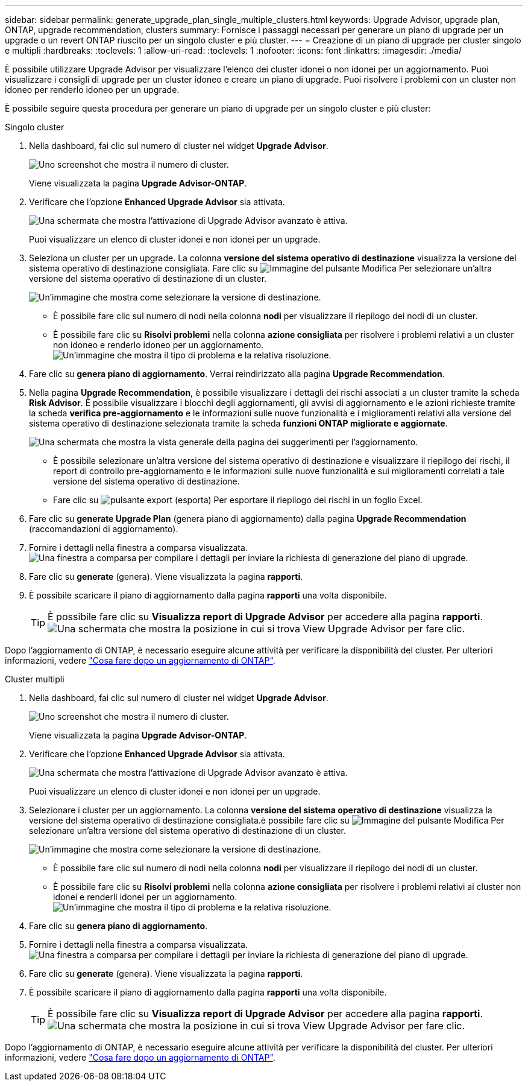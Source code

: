 ---
sidebar: sidebar 
permalink: generate_upgrade_plan_single_multiple_clusters.html 
keywords: Upgrade Advisor, upgrade plan, ONTAP, upgrade recommendation, clusters 
summary: Fornisce i passaggi necessari per generare un piano di upgrade per un upgrade o un revert ONTAP riuscito per un singolo cluster e più cluster. 
---
= Creazione di un piano di upgrade per cluster singolo e multipli
:hardbreaks:
:toclevels: 1
:allow-uri-read: 
:toclevels: 1
:nofooter: 
:icons: font
:linkattrs: 
:imagesdir: ./media/


[role="lead"]
È possibile utilizzare Upgrade Advisor per visualizzare l'elenco dei cluster idonei o non idonei per un aggiornamento. Puoi visualizzare i consigli di upgrade per un cluster idoneo e creare un piano di upgrade. Puoi risolvere i problemi con un cluster non idoneo per renderlo idoneo per un upgrade.

È possibile seguire questa procedura per generare un piano di upgrade per un singolo cluster e più cluster:

[role="tabbed-block"]
====
.Singolo cluster
--
. Nella dashboard, fai clic sul numero di cluster nel widget *Upgrade Advisor*.
+
image:ua_widget.png["Uno screenshot che mostra il numero di cluster."]

+
Viene visualizzata la pagina *Upgrade Advisor-ONTAP*.

. Verificare che l'opzione *Enhanced Upgrade Advisor* sia attivata.
+
image:r_enhanced_ua_toggle.png["Una schermata che mostra l'attivazione di Upgrade Advisor avanzato è attiva."]

+
Puoi visualizzare un elenco di cluster idonei e non idonei per un upgrade.

. Seleziona un cluster per un upgrade.
La colonna *versione del sistema operativo di destinazione* visualizza la versione del sistema operativo di destinazione consigliata. Fare clic su image:edit_icon.png["Immagine del pulsante Modifica"] Per selezionare un'altra versione del sistema operativo di destinazione di un cluster.
+
image:r_ua_select_target_OS_version_single_cluster.png["Un'immagine che mostra come selezionare la versione di destinazione."]

+
** È possibile fare clic sul numero di nodi nella colonna *nodi* per visualizzare il riepilogo dei nodi di un cluster.
** È possibile fare clic su *Risolvi problemi* nella colonna *azione consigliata* per risolvere i problemi relativi a un cluster non idoneo e renderlo idoneo per un aggiornamento.
 +
image:r_ua_resolve_issue.png["Un'immagine che mostra il tipo di problema e la relativa risoluzione."]


. Fare clic su *genera piano di aggiornamento*.
Verrai reindirizzato alla pagina *Upgrade Recommendation*.
. Nella pagina *Upgrade Recommendation*, è possibile visualizzare i dettagli dei rischi associati a un cluster tramite la scheda *Risk Advisor*. È possibile visualizzare i blocchi degli aggiornamenti, gli avvisi di aggiornamento e le azioni richieste tramite la scheda *verifica pre-aggiornamento* e le informazioni sulle nuove funzionalità e i miglioramenti relativi alla versione del sistema operativo di destinazione selezionata tramite la scheda *funzioni ONTAP migliorate e aggiornate*.
+
image:r_ua_upgrade_recommendation_page.png["Una schermata che mostra la vista generale della pagina dei suggerimenti per l'aggiornamento."]

+
** È possibile selezionare un'altra versione del sistema operativo di destinazione e visualizzare il riepilogo dei rischi, il report di controllo pre-aggiornamento e le informazioni sulle nuove funzionalità e sui miglioramenti correlati a tale versione del sistema operativo di destinazione.
** Fare clic su image:ua_export_icon.png["pulsante export (esporta)"] Per esportare il riepilogo dei rischi in un foglio Excel.


. Fare clic su *generate Upgrade Plan* (genera piano di aggiornamento) dalla pagina *Upgrade Recommendation* (raccomandazioni di aggiornamento).
. Fornire i dettagli nella finestra a comparsa visualizzata.
  +
image:ua_generate_single_clusters_plan.png["Una finestra a comparsa per compilare i dettagli per inviare la richiesta di generazione del piano di upgrade."]
. Fare clic su *generate* (genera).
Viene visualizzata la pagina *rapporti*.
. È possibile scaricare il piano di aggiornamento dalla pagina *rapporti* una volta disponibile.
+

TIP: È possibile fare clic su *Visualizza report di Upgrade Advisor* per accedere alla pagina *rapporti*.
 +
image:r_ua_view_reports.png["Una schermata che mostra la posizione in cui si trova View Upgrade Advisor per fare clic. "]



Dopo l'aggiornamento di ONTAP, è necessario eseguire alcune attività per verificare la disponibilità del cluster. Per ulteriori informazioni, vedere link:https://docs.netapp.com/us-en/ontap/upgrade/task_what_to_do_after_upgrade.html["Cosa fare dopo un aggiornamento di ONTAP"].

--
.Cluster multipli
--
. Nella dashboard, fai clic sul numero di cluster nel widget *Upgrade Advisor*.
+
image:ua_widget.png["Uno screenshot che mostra il numero di cluster."]

+
Viene visualizzata la pagina *Upgrade Advisor-ONTAP*.

. Verificare che l'opzione *Enhanced Upgrade Advisor* sia attivata.
+
image:r_enhanced_ua_toggle.png["Una schermata che mostra l'attivazione di Upgrade Advisor avanzato è attiva."]

+
Puoi visualizzare un elenco di cluster idonei e non idonei per un upgrade.

. Selezionare i cluster per un aggiornamento.
La colonna *versione del sistema operativo di destinazione* visualizza la versione del sistema operativo di destinazione consigliata.è possibile fare clic su image:edit_icon.png["Immagine del pulsante Modifica"] Per selezionare un'altra versione del sistema operativo di destinazione di un cluster.
+
image:r_ua_select_target_OS_version.png["Un'immagine che mostra come selezionare la versione di destinazione."]

+
** È possibile fare clic sul numero di nodi nella colonna *nodi* per visualizzare il riepilogo dei nodi di un cluster.
** È possibile fare clic su *Risolvi problemi* nella colonna *azione consigliata* per risolvere i problemi relativi ai cluster non idonei e renderli idonei per un aggiornamento.
 +
image:r_ua_resolve_issue.png["Un'immagine che mostra il tipo di problema e la relativa risoluzione."]


. Fare clic su *genera piano di aggiornamento*.
. Fornire i dettagli nella finestra a comparsa visualizzata.
  +
image:ua_generate_multiple_clusters_plan.png["Una finestra a comparsa per compilare i dettagli per inviare la richiesta di generazione del piano di upgrade."]
. Fare clic su *generate* (genera).
Viene visualizzata la pagina *rapporti*.
. È possibile scaricare il piano di aggiornamento dalla pagina *rapporti* una volta disponibile.
+

TIP: È possibile fare clic su *Visualizza report di Upgrade Advisor* per accedere alla pagina *rapporti*.
 +
image:r_ua_view_reports.png["Una schermata che mostra la posizione in cui si trova View Upgrade Advisor per fare clic. "]



Dopo l'aggiornamento di ONTAP, è necessario eseguire alcune attività per verificare la disponibilità del cluster. Per ulteriori informazioni, vedere link:https://docs.netapp.com/us-en/ontap/upgrade/task_what_to_do_after_upgrade.html["Cosa fare dopo un aggiornamento di ONTAP"].

--
====